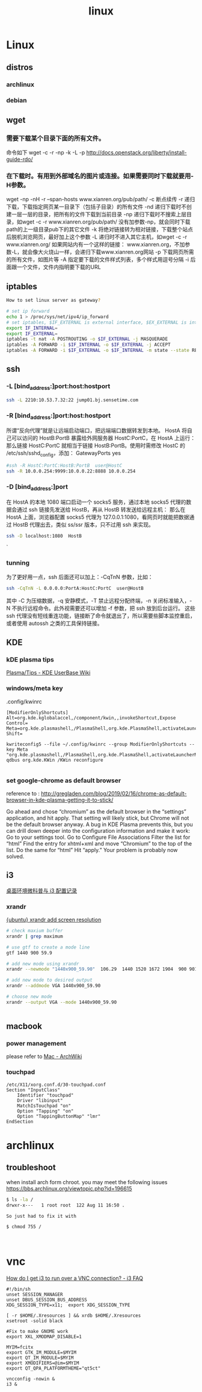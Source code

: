 #+TITLE: linux

* Linux
** distros

*** archlinux
*** debian
** wget

*** 需要下载某个目录下面的所有文件。
命令如下
wget -c -r -np -k -L -p http://docs.openstack.org/liberty/install-guide-rdo/

*** 在下载时。有用到外部域名的图片或连接。如果需要同时下载就要用-H参数。
wget -np -nH -r –span-hosts www.xianren.org/pub/path/
-c 断点续传
-r 递归下载，下载指定网页某一目录下（包括子目录）的所有文件
-nd 递归下载时不创建一层一层的目录，把所有的文件下载到当前目录
-np 递归下载时不搜索上层目录，如wget -c -r www.xianren.org/pub/path/
没有加参数-np，就会同时下载path的上一级目录pub下的其它文件
-k 将绝对链接转为相对链接，下载整个站点后脱机浏览网页，最好加上这个参数
-L 递归时不进入其它主机，如wget -c -r www.xianren.org/
如果网站内有一个这样的链接：
www.xianren.org，不加参数-L，就会像大火烧山一样，会递归下载www.xianren.org网站
-p 下载网页所需的所有文件，如图片等
-A 指定要下载的文件样式列表，多个样式用逗号分隔
-i 后面跟一个文件，文件内指明要下载的URL
** iptables

#+BEGIN_SRC bash
How to set linux server as gateway?

# set ip forward
echo 1 > /proc/sys/net/ipv4/ip_forward
# set iptables, $IF_EXTERNAL is external interface, $EX_EXTERNAL is internal interface
export IF_INTERNAL=
export IF_EXTERNAL=
iptables -t nat -A POSTROUTING -o $IF_EXTERNAL -j MASQUERADE
iptables -A FORWARD -i $IF_INTERNAL -o $IF_EXTERNAL -j ACCEPT
iptables -A FORWARD -i $IF_EXTERNAL -o $IF_INTERNAL -m state --state RELATED,ESTABLISHED -j ACCEPT
#+END_SRC

#+RESULTS:
** ssh

*** -L [bind_address:]port:host:hostport
#+BEGIN_SRC bash
ssh -L 2210:10.53.7.32:22 jump01.bj.sensetime.com
#+END_SRC
*** -R [bind_address:]port:host:hostport
所谓“反向代理”就是让远端启动端口，把远端端口数据转发到本地。
HostA 将自己可以访问的 HostB:PortB 暴露给外网服务器 HostC:PortC，在 HostA 上运行：
那么链接 HostC:PortC 就相当于链接 HostB:PortB。使用时需修改 HostC 的 /etc/ssh/sshd_config，添加：
GatewayPorts yes

#+BEGIN_SRC bash
#ssh -R HostC:PortC:HostB:PortB  user@HostC
ssh -R 10.0.0.254:9999:10.0.0.22:8888 10.0.0.254

#+END_SRC
*** -D [bind_address:]port
在 HostA 的本地 1080 端口启动一个 socks5 服务，通过本地 socks5 代理的数据会通过 ssh 链接先发送给 HostB，再从 HostB 转发送给远程主机：
那么在 HostA 上面，浏览器配置 socks5 代理为 127.0.0.1:1080，看网页时就能把数据通过 HostB 代理出去，类似 ss/ssr 版本，只不过用 ssh 来实现。

#+BEGIN_SRC bash
ssh -D localhost:1080  HostB

#+END_SRC`

*** tunning
为了更好用一点，ssh 后面还可以加上：-CqTnN 参数，比如：
#+BEGIN_SRC bash
ssh -CqTnN -L 0.0.0.0:PortA:HostC:PortC  user@HostB
#+END_SRC
其中 -C 为压缩数据，-q 安静模式，-T 禁止远程分配终端，-n 关闭标准输入，-N 不执行远程命令。此外视需要还可以增加 -f 参数，把 ssh 放到后台运行。
这些 ssh 代理没有短线重连功能，链接断了命令就退出了，所以需要些脚本监控重启，或者使用 autossh 之类的工具保持链接。
** KDE

*** kDE plasma tips
[[https://userbase.kde.org/Plasma/Tips][Plasma/Tips - KDE UserBase Wiki]]
*** windows/meta key
.config/kwinrc

#+BEGIN_SRC text
[ModifierOnlyShortcuts]
Alt=org.kde.kglobalaccel,/component/kwin,,invokeShortcut,Expose
Control=
Meta=org.kde.plasmashell,/PlasmaShell,org.kde.PlasmaShell,activateLauncherMenu
Shift=
#+END_SRC

#+BEGIN_SRC shell
kwriteconfig5 --file ~/.config/kwinrc --group ModifierOnlyShortcuts --key Meta "org.kde.plasmashell,/PlasmaShell,org.kde.PlasmaShell,activateLauncherMenu"
qdbus org.kde.KWin /KWin reconfigure

#+END_SRC

#+RESULTS:

***  set google-chrome as default browser
reference to : http://gregladen.com/blog/2019/02/16/chrome-as-default-browser-in-kde-plasma-getting-it-to-stick/

Go ahead and chose “chromium” as the default browser in the “settings” application, and hit apply. That setting will likely stick, but Chrome will not be the default browser anyway. A bug in KDE Plasma prevents this, but you can drill down deeper into the configuration information and make it work:
Go to your settings tool.
Go to Configure File Associations
Filter the list for “html”
Find the entry for xhtml+xml and move “Chromium” to the top of the list.
Do the same for “html”
Hit “apply.”
Your problem is probably now solved.
** i3

[[https://tunkshif.github.io/linux/i3-config.html][桌面环境微科普与 i3 配置记录]]
*** xrandr
[[https://ubuntuforums.org/showthread.php?t=1112186][{ubuntu} xrandr add screen resolution]]
#+BEGIN_SRC bash
# check maxium buffer
xrandr | grep maximum

# use gtf to create a mode line
gtf 1440 900 59.9

# add new mode using xrandr
xrandr --newmode "1440x900_59.90"  106.29  1440 1520 1672 1904  900 901 904 932  -HSync +Vsync

# add new mode to desired output
xrandr --addmode VGA 1440x900_59.90

# choose new mode
xrandr --output VGA --mode 1440x900_59.90


#+END_SRC
** macbook

*** power management
please refer to [[https://wiki.archlinux.org/index.php/Mac][Mac - ArchWiki]]

*** touchpad
#+BEGIN_SRC
/etc/X11/xorg.conf.d/30-touchpad.conf
Section "InputClass"
    Identifier "touchpad"
    Driver "libinput"
    MatchIsTouchpad "on"
    Option "Tapping" "on"
    Option "TappingButtonMap" "lmr"
EndSection
#+END_SRC

* archlinux

** troubleshoot
when install arch form chroot. you may meet the following issues
https://bbs.archlinux.org/viewtopic.php?id=196615

#+BEGIN_SRC bash
$ ls -la /
drwxr-x---   1 root root  122 Aug 11 16:50 .

So just had to fix it with

$ chmod 755 /



#+END_SRC

* vnc

[[https://faq.i3wm.org/question/2072/how-do-i-get-i3-to-run-over-a-vnc-connection.1.html][How do I get i3 to run over a VNC connection? - i3 FAQ]]

#+BEGIN_SRC shell
#!/bin/sh
unset SESSION_MANAGER
unset DBUS_SESSION_BUS_ADDRESS
XDG_SESSION_TYPE=x11;  export XDG_SESSION_TYPE

[ -r $HOME/.Xresources ] && xrdb $HOME/.Xresources
xsetroot -solid black

#Fix to make GNOME work
export XKL_XMODMAP_DISABLE=1

MYIM=fcitx
export GTK_IM_MODULE=$MYIM
export QT_IM_MODULE=$MYIM
export XMODIFIERS=@im=$MYIM
export QT_QPA_PLATFORMTHEME="qt5ct"

vncconfig -nowin &
i3 &

#+END_SRC
